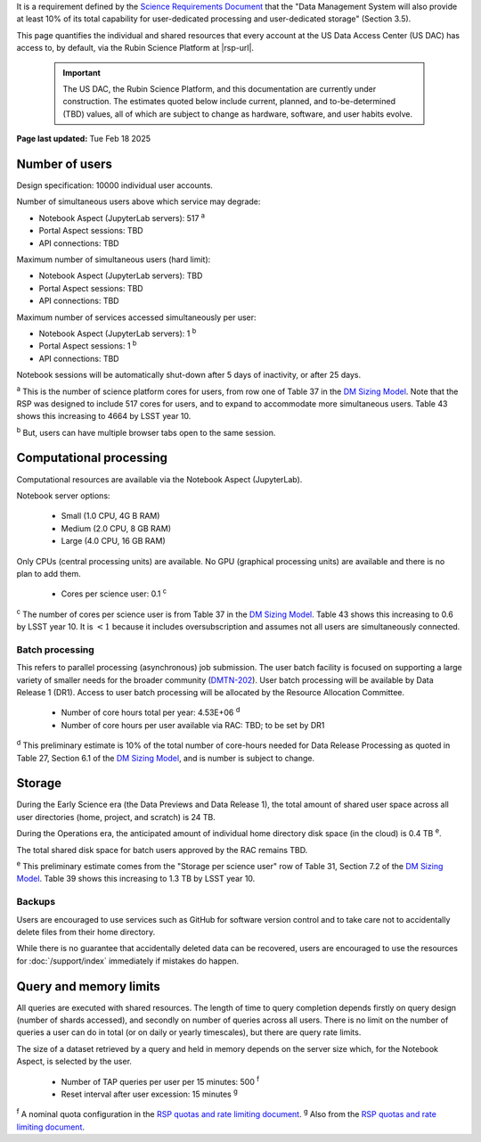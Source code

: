 It is a requirement defined by the `Science Requirements Document <https://docushare.lsst.org/docushare/dsweb/Get/LPM-17>`_ that the "Data Management System will also provide at least 10% of its total capability for user-dedicated processing and user-dedicated storage" (Section 3.5).

This page quantifies the individual and shared resources that every account at the US Data Access Center (US DAC) has access to, by default, via the Rubin Science Platform at |rsp-url|.

   .. important::
      The US DAC, the Rubin Science Platform, and this documentation are currently under construction.
      The estimates quoted below include current, planned, and to-be-determined (TBD) values, all of which are subject to change as hardware, software, and user habits evolve.

**Page last updated:** Tue Feb 18 2025


Number of users
===============

Design specification: 10000 individual user accounts.

Number of simultaneous users above which service may degrade:

- Notebook Aspect (JupyterLab servers): 517 :sup:`a`
- Portal Aspect sessions: TBD
- API connections: TBD


Maximum number of simultaneous users (hard limit):

- Notebook Aspect (JupyterLab servers): TBD
- Portal Aspect sessions: TBD
- API connections: TBD


Maximum number of services accessed simultaneously per user:

- Notebook Aspect (JupyterLab servers): 1 :sup:`b`
- Portal Aspect sessions: 1 :sup:`b`
- API connections: TBD


Notebook sessions will be automatically shut-down after 5 days of inactivity, or after 25 days.

:sup:`a` This is the number of science platform cores for users, from row one of Table 37 in the `DM Sizing Model <https://dmtn-135.lsst.io/>`_.
Note that the RSP was designed to include 517 cores for users, and to expand to accommodate more simultaneous users.
Table 43 shows this increasing to 4664 by LSST year 10.

:sup:`b` But, users can have multiple browser tabs open to the same session.

Computational processing
========================

Computational resources are available via the Notebook Aspect (JupyterLab).

Notebook server options:

   - Small (1.0 CPU, 4G B RAM)
   - Medium (2.0 CPU, 8 GB RAM)
   - Large (4.0 CPU, 16 GB RAM)

Only CPUs (central processing units) are available.
No GPU (graphical processing units) are available and there is no plan to add them.

   - Cores per science user: 0.1 :sup:`c`

:sup:`c` The number of cores per science user is from Table 37 in the `DM Sizing Model <https://dmtn-135.lsst.io/>`_.
Table 43 shows this increasing to 0.6 by LSST year 10. It is :math:`<1` because it includes oversubscription and assumes not all users are simultaneously connected.

Batch processing
----------------

This refers to parallel processing (asynchronous) job submission.
The user batch facility is focused on supporting a large variety of smaller needs for the broader community (`DMTN-202 <https://dmtn-202.lsst.io/>`_).
User batch processing will be available by Data Release 1 (DR1).
Access to user batch processing will be allocated by the Resource Allocation Committee.

   - Number of core hours total per year: 4.53E+06 :sup:`d`
   - Number of core hours per user available via RAC: TBD; to be set by DR1

:sup:`d` This preliminary estimate is 10% of the total number of core-hours needed for Data Release Processing as quoted in Table 27, Section 6.1 of the `DM Sizing Model <https://dmtn-135.lsst.io/>`_, and is number is subject to change.

Storage
=======

During the Early Science era (the Data Previews and Data Release 1), the total amount of shared user space across all user directories (home, project, and scratch) is 24 TB.

During the Operations era, the anticipated amount of individual home directory disk space (in the cloud) is 0.4 TB :sup:`e`.

The total shared disk space for batch users approved by the RAC remains TBD.

:sup:`e` This preliminary estimate comes from the "Storage per science user" row of Table 31, Section 7.2 of the `DM Sizing Model <https://dmtn-135.lsst.io/>`_.
Table 39 shows this increasing to 1.3 TB by LSST year 10.

Backups
-------

Users are encouraged to use services such as GitHub for software version control and to take care not to accidentally delete files from their home directory.

While there is no guarantee that accidentally deleted data can be recovered, users are encouraged to use the resources for :doc:`/support/index` immediately if mistakes do happen.

Query and memory limits
=======================

All queries are executed with shared resources.
The length of time to query completion depends firstly on query design (number of shards accessed), and secondly on number of queries across all users.
There is no limit on the number of queries a user can do in total (or on daily or yearly timescales), but there are query rate limits.

The size of a dataset retrieved by a query and held in memory depends on the server size which, for the Notebook Aspect, is selected by the user.

   - Number of TAP queries per user per 15 minutes: 500 :sup:`f`
   - Reset interval after user excession: 15 minutes :sup:`g`

:sup:`f` A nominal quota configuration in the `RSP quotas and rate limiting document <https://sqr-073.lsst.io/>`_.
:sup:`g` Also from the `RSP quotas and rate limiting document <https://sqr-073.lsst.io/>`_.
